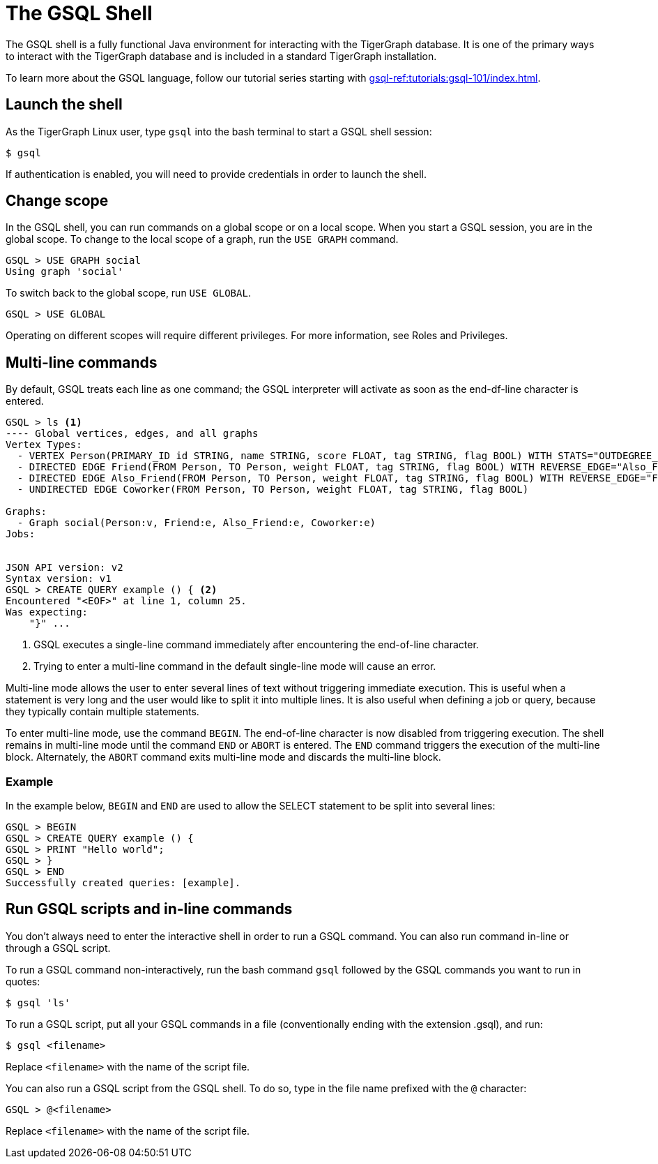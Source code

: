 = The GSQL Shell
:description: Overview of the GSQL shell.
:page-aliases: gsql-shell.adoc

The GSQL shell is a fully functional Java environment for interacting with the TigerGraph database. 
It is one of the primary ways to interact with the TigerGraph database and is included in a standard TigerGraph installation. 

To learn more about the GSQL language, follow our tutorial series starting with xref:gsql-ref:tutorials:gsql-101/index.adoc[].

== Launch the shell
As the TigerGraph Linux user, type `gsql` into the bash terminal to start a GSQL shell session:

[source,console]
----
$ gsql
----

If authentication is enabled, you will need to provide credentials in order to launch the shell.

== Change scope
In the GSQL shell, you can run commands on a global scope or on a local scope.
When you start a GSQL session, you are in the global scope.
To change to the local scope of a graph, run the `USE GRAPH` command.

[source,GSQL]
----
GSQL > USE GRAPH social
Using graph 'social'
----

To switch back to the global scope, run `USE GLOBAL`.

[source,GSQL]
----
GSQL > USE GLOBAL
----

Operating on different scopes will require different privileges.
For more information, see Roles and Privileges.

== Multi-line commands
By default, GSQL treats each line as one command; the GSQL interpreter will activate as soon as the end-df-line character is entered.


[source,gsql]
----
GSQL > ls <1>
---- Global vertices, edges, and all graphs
Vertex Types:
  - VERTEX Person(PRIMARY_ID id STRING, name STRING, score FLOAT, tag STRING, flag BOOL) WITH STATS="OUTDEGREE_BY_EDGETYPE"
  - DIRECTED EDGE Friend(FROM Person, TO Person, weight FLOAT, tag STRING, flag BOOL) WITH REVERSE_EDGE="Also_Friend"
  - DIRECTED EDGE Also_Friend(FROM Person, TO Person, weight FLOAT, tag STRING, flag BOOL) WITH REVERSE_EDGE="Friend"
  - UNDIRECTED EDGE Coworker(FROM Person, TO Person, weight FLOAT, tag STRING, flag BOOL)

Graphs:
  - Graph social(Person:v, Friend:e, Also_Friend:e, Coworker:e)
Jobs:


JSON API version: v2
Syntax version: v1
GSQL > CREATE QUERY example () { <2>
Encountered "<EOF>" at line 1, column 25.
Was expecting:
    "}" ...
----
<1> GSQL executes a single-line command immediately after encountering the end-of-line character.
<2> Trying to enter a multi-line command in the default single-line mode will cause an error.


Multi-line mode allows the user to enter several lines of text without triggering immediate execution.
This is useful when a statement is very long and the user would like to split it into multiple lines.
It is also useful when defining a job or query, because they typically contain multiple statements.

To enter multi-line mode, use the command `BEGIN`.
The end-of-line character is now disabled from triggering execution.
The shell remains in multi-line mode until the command `END` or `ABORT` is entered.
The `END` command triggers the execution of the multi-line block. Alternately, the `ABORT` command exits multi-line mode and discards the multi-line block.

=== Example
In the example below, `BEGIN` and `END` are used to allow the SELECT statement to be split into several lines:

[source,gsql]
----
GSQL > BEGIN
GSQL > CREATE QUERY example () {
GSQL > PRINT "Hello world";
GSQL > }
GSQL > END
Successfully created queries: [example].
----

== Run GSQL scripts and in-line commands
You don't always need to enter the interactive shell in order to run a GSQL command.
You can also run command in-line or through a GSQL script.

To run a GSQL command non-interactively, run the bash command `gsql` followed by the GSQL commands you want to run in quotes:

[source,console]
----
$ gsql 'ls'
----

To run a GSQL script, put all your GSQL commands in a file (conventionally ending with the extension .gsql), and run:

[source,console]
----
$ gsql <filename>
----
Replace `<filename>` with the name of the script file.

You can also run a GSQL script from the GSQL shell. To do so, type in the file name prefixed with the `@` character:
[source,gsql]
----
GSQL > @<filename>
----
Replace `<filename>` with the name of the script file.
